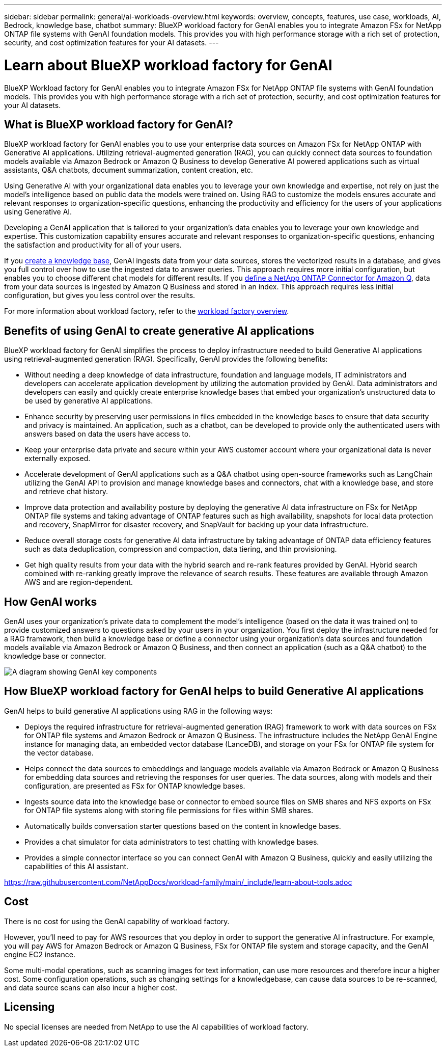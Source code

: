 ---
sidebar: sidebar
permalink: general/ai-workloads-overview.html
keywords: overview, concepts, features, use case, workloads, AI, Bedrock, knowledge base, chatbot
summary: BlueXP workload factory for GenAI enables you to integrate Amazon FSx for NetApp ONTAP file systems with GenAI foundation models. This provides you with high performance storage with a rich set of protection, security, and cost optimization features for your AI datasets.
---

= Learn about BlueXP workload factory for GenAI
:icons: font
:imagesdir: ../media/

[.lead]
BlueXP Workload factory for GenAI enables you to integrate Amazon FSx for NetApp ONTAP file systems with GenAI foundation models. This provides you with high performance storage with a rich set of protection, security, and cost optimization features for your AI datasets.

== What is BlueXP workload factory for GenAI?

BlueXP workload factory for GenAI enables you to use your enterprise data sources on Amazon FSx for NetApp ONTAP with Generative AI applications. Utilizing retrieval-augmented generation (RAG), you can quickly connect data sources to foundation models available via Amazon Bedrock or Amazon Q Business to develop Generative AI powered applications such as virtual assistants, Q&A chatbots, document summarization, content creation, etc. 

Using Generative AI with your organizational data enables you to leverage your own knowledge and expertise, not rely on just the model's intelligence based on public data the models were trained on. Using RAG to customize the models ensures accurate and relevant responses to organization-specific questions, enhancing the productivity and efficiency for the users of your applications using Generative AI.

Developing a GenAI application that is tailored to your organization's data enables you to leverage your own knowledge and expertise. This customization capability ensures accurate and relevant responses to organization-specific questions, enhancing the satisfaction and productivity for all of your users.

If you link:../knowledge-base/create-knowledgebase.html[create a knowledge base^], GenAI ingests data from your data sources, stores the vectorized results in a database, and gives you full control over how to use the ingested data to answer queries. This approach requires more initial configuration, but enables you to choose different chat models for different results. If you link:../connector/define-connector.html[define a NetApp ONTAP Connector for Amazon Q], data from your data sources is ingested by Amazon Q Business and stored in an index. This approach requires less initial configuration, but gives you less control over the results.

For more information about workload factory, refer to the https://docs.netapp.com/us-en/workload-setup-admin/workload-factory-overview.html[workload factory overview^].

== Benefits of using GenAI to create generative AI applications

BlueXP workload factory for GenAI simplifies the process to deploy infrastructure needed to build Generative AI applications using retrieval-augmented generation (RAG). Specifically, GenAI provides the following benefits: 

* Without needing a deep knowledge of data infrastructure, foundation and language models, IT administrators and developers can accelerate application development by utilizing the automation provided by GenAI. Data administrators and developers can easily and quickly create enterprise knowledge bases that embed your organization's unstructured data to be used by generative AI applications. 

* Enhance security by preserving user permissions in files embedded in the knowledge bases to ensure that data security and privacy is maintained. An application, such as a chatbot, can be developed to provide only the authenticated users with answers based on data the users have access to.  

* Keep your enterprise data private and secure within your AWS customer account where your organizational data is never externally exposed. 

* Accelerate development of GenAI applications such as a Q&A chatbot using open-source frameworks such as LangChain utilizing the GenAI API to provision and manage knowledge bases and connectors, chat with a knowledge base, and store and retrieve chat history.  

* Improve data protection and availability posture by deploying the generative AI data infrastructure on FSx for NetApp ONTAP file systems and taking advantage of ONTAP features such as high availability, snapshots for local data protection and recovery, SnapMirror for disaster recovery, and SnapVault for backing up your data infrastructure. 

* Reduce overall storage costs for generative AI data infrastructure by taking advantage of ONTAP data efficiency features such as data deduplication, compression and compaction, data tiering, and thin provisioning. 

* Get high quality results from your data with the hybrid search and re-rank features provided by GenAI. Hybrid search combined with re-ranking greatly improve the relevance of search results. These features are available through Amazon AWS and are region-dependent.

== How GenAI works

GenAI uses your organization's private data to complement the model's intelligence (based on the data it was trained on) to provide customized answers to questions asked by your users in your organization. You first deploy the infrastructure needed for a RAG framework, then build a knowledge base or define a connector using your organization's data sources and foundation models available via Amazon Bedrock or Amazon Q Business, and then connect an application (such as a Q&A chatbot) to the knowledge base or connector. 

image:genai-infrastructure-diagram.png[A diagram showing GenAI key components, their function, and how it works.]

== How BlueXP workload factory for GenAI helps to build Generative AI applications

GenAI helps to build generative AI applications using RAG in the following ways: 

* Deploys the required infrastructure for retrieval-augmented generation (RAG) framework to work with data sources on FSx for ONTAP file systems and Amazon Bedrock or Amazon Q Business. The infrastructure includes the NetApp GenAI Engine instance for managing data, an embedded vector database (LanceDB), and storage on your FSx for ONTAP file system for the vector database. 

* Helps connect the data sources to embeddings and language models available via Amazon Bedrock or Amazon Q Business for embedding data sources and retrieving the responses for user queries. The data sources, along with models and their configuration, are presented as FSx for ONTAP knowledge bases. 

* Ingests source data into the knowledge base or connector to embed source files on SMB shares and NFS exports on FSx for ONTAP file systems along with storing file permissions for files within SMB shares.  

* Automatically builds conversation starter questions based on the content in knowledge bases.  

* Provides a chat simulator for data administrators to test chatting with knowledge bases. 

* Provides a simple connector interface so you can connect GenAI with Amazon Q Business, quickly and easily utilizing the capabilities of this AI assistant. 

//Cross-repo include for Tools section
https://raw.githubusercontent.com/NetAppDocs/workload-family/main/_include/learn-about-tools.adoc[]

== Cost

There is no cost for using the GenAI capability of workload factory. 

However, you'll need to pay for AWS resources that you deploy in order to support the generative AI infrastructure. For example, you will pay AWS for Amazon Bedrock or Amazon Q Business, FSx for ONTAP file system and storage capacity, and the GenAI engine EC2 instance.

Some multi-modal operations, such as scanning images for text information, can use more resources and therefore incur a higher cost. Some configuration operations, such as changing settings for a knowledgebase, can cause data sources to be re-scanned, and data source scans can also incur a higher cost.

== Licensing 

No special licenses are needed from NetApp to use the AI capabilities of workload factory.